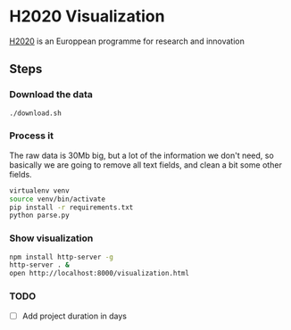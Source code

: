 * H2020 Visualization

[[https://ec.europa.eu/programmes/horizon/2020][H2020]] is an Europpean programme for research and innovation

** Steps

*** Download the data 

#+BEGIN_SRC bash
./download.sh
#+END_SRC

*** Process it

The raw data is 30Mb big, but a lot of the information we don't need, so
basically we are going to remove all text fields, and clean a bit some other
fields.

#+BEGIN_SRC bash
virtualenv venv
source venv/bin/activate
pip install -r requirements.txt
python parse.py
#+END_SRC

*** Show visualization

#+BEGIN_SRC bash
npm install http-server -g
http-server . &
open http://localhost:8000/visualization.html
#+END_SRC
*** TODO

- [ ] Add project duration in days
